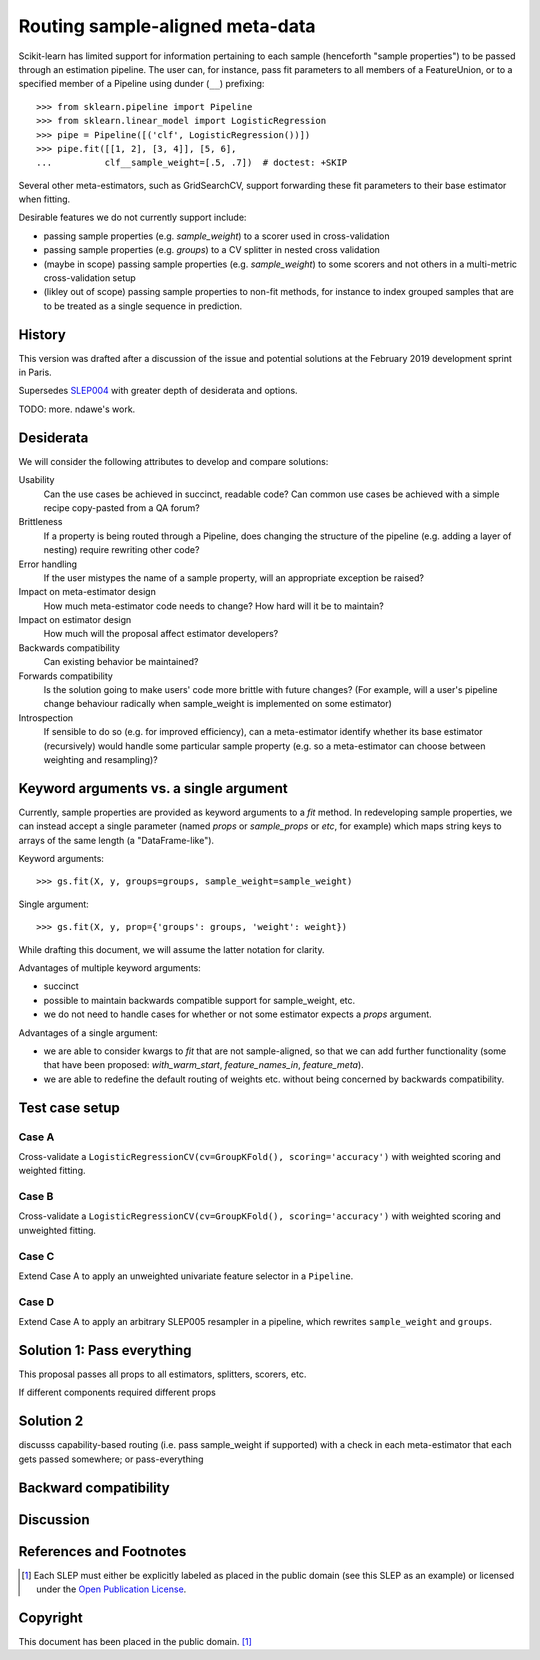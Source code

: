 .. _slep_006:

================================
Routing sample-aligned meta-data 
================================

Scikit-learn has limited support for information pertaining to each sample
(henceforth "sample properties") to be passed through an estimation pipeline.
The user can, for instance, pass fit parameters to all members of a
FeatureUnion, or to a specified member of a Pipeline using dunder (``__``)
prefixing::

    >>> from sklearn.pipeline import Pipeline
    >>> from sklearn.linear_model import LogisticRegression
    >>> pipe = Pipeline([('clf', LogisticRegression())])
    >>> pipe.fit([[1, 2], [3, 4]], [5, 6],
    ...          clf__sample_weight=[.5, .7])  # doctest: +SKIP

Several other meta-estimators, such as GridSearchCV, support forwarding these
fit parameters to their base estimator when fitting.

Desirable features we do not currently support include:

* passing sample properties (e.g. `sample_weight`) to a scorer used in
  cross-validation
* passing sample properties (e.g. `groups`) to a CV splitter in nested cross
  validation
* (maybe in scope) passing sample properties (e.g. `sample_weight`) to some
  scorers and not others in a multi-metric cross-validation setup
* (likley out of scope) passing sample properties to non-fit methods, for
  instance to index grouped samples that are to be treated as a single sequence
  in prediction.

History
-------

This version was drafted after a discussion of the issue and potential
solutions at the February 2019 development sprint in Paris.

Supersedes `SLEP004
<https://github.com/scikit-learn/enhancement_proposals/tree/master/slep004>`_
with greater depth of desiderata and options.

TODO: more. ndawe's work.

Desiderata
----------

We will consider the following attributes to develop and compare solutions:

Usability
   Can the use cases be achieved in succinct, readable code? Can common use
   cases be achieved with a simple recipe copy-pasted from a QA forum?
Brittleness
   If a property is being routed through a Pipeline, does changing the
   structure of the pipeline (e.g. adding a layer of nesting) require rewriting
   other code?
Error handling
   If the user mistypes the name of a sample property, will an appropriate
   exception be raised?
Impact on meta-estimator design
   How much meta-estimator code needs to change? How hard will it be to
   maintain?
Impact on estimator design
   How much will the proposal affect estimator developers?
Backwards compatibility
   Can existing behavior be maintained?
Forwards compatibility
   Is the solution going to make users' code more
   brittle with future changes? (For example, will a user's pipeline change
   behaviour radically when sample_weight is implemented on some estimator)
Introspection
   If sensible to do so (e.g. for improved efficiency), can a
   meta-estimator identify whether its base estimator (recursively) would
   handle some particular sample property (e.g. so a meta-estimator can choose
   between weighting and resampling)?

Keyword arguments vs. a single argument
---------------------------------------

Currently, sample properties are provided as keyword arguments to a `fit`
method. In redeveloping sample properties, we can instead accept a single
parameter (named `props` or `sample_props` or `etc`, for example) which maps
string keys to arrays of the same length (a "DataFrame-like").

Keyword arguments::

    >>> gs.fit(X, y, groups=groups, sample_weight=sample_weight)

Single argument::

    >>> gs.fit(X, y, prop={'groups': groups, 'weight': weight})

While drafting this document, we will assume the latter notation for clarity.

Advantages of multiple keyword arguments:

* succinct
* possible to maintain backwards compatible support for sample_weight, etc.
* we do not need to handle cases for whether or not some estimator expects a
  `props` argument.

Advantages of a single argument:

* we are able to consider kwargs to `fit` that are not sample-aligned, so that
  we can add further functionality (some that have been proposed:
  `with_warm_start`, `feature_names_in`, `feature_meta`).
* we are able to redefine the default routing of weights etc. without being
  concerned by backwards compatibility.

Test case setup
---------------

Case A
~~~~~~

Cross-validate a ``LogisticRegressionCV(cv=GroupKFold(), scoring='accuracy')``
with weighted scoring and weighted fitting.

Case B
~~~~~~

Cross-validate a ``LogisticRegressionCV(cv=GroupKFold(), scoring='accuracy')``
with weighted scoring and unweighted fitting.

Case C
~~~~~~

Extend Case A to apply an unweighted univariate feature selector in a
``Pipeline``.

Case D
~~~~~~

Extend Case A to apply an arbitrary SLEP005 resampler in a pipeline, which
rewrites ``sample_weight`` and ``groups``.

Solution 1: Pass everything
---------------------------

This proposal passes all props to all estimators, splitters, scorers, etc.

If different components required different props

Solution 2
----------

discusss capability-based routing (i.e. pass sample_weight if supported) with a check in each meta-estimator that each gets passed somewhere; or pass-everything


Backward compatibility
----------------------

Discussion
----------

References and Footnotes
------------------------

.. [1] Each SLEP must either be explicitly labeled as placed in the public
   domain (see this SLEP as an example) or licensed under the `Open
   Publication License`_.
.. _Open Publication License: https://www.opencontent.org/openpub/


Copyright
---------

This document has been placed in the public domain. [1]_

